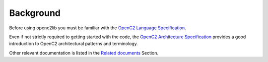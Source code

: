 Background
==========

Before using openc2lib you must be familiar with the `OpenC2 Language Specification <https://docs.oasis-open.org/openc2/oc2ls/v1.0/cs02/oc2ls-v1.0-cs02.pdf>`__.

Even if not strictly required to getting started with the code, the
`OpenC2 Architecture Specification <https://docs.oasis-open.org/openc2/oc2arch/v1.0/cs01/oc2arch-v1.0-cs01.pdf>`__ provides a good introduction to OpenC2 architectural patterns and terminology. 

Other relevant documentation is listed in the `Related documents <docs/relateddocuments.md>`__ Section.
